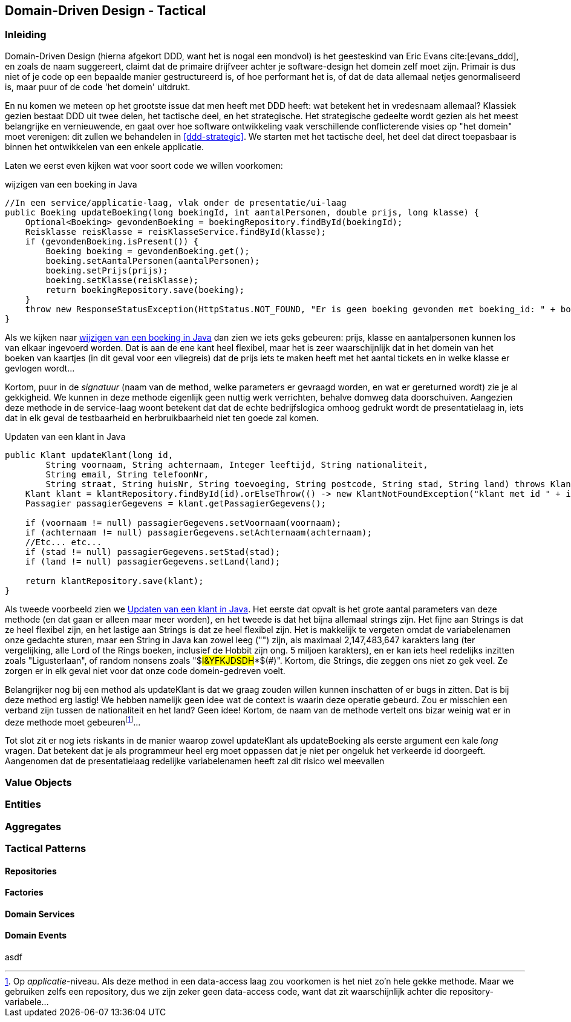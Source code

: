 == Domain-Driven Design - Tactical

=== Inleiding

Domain-Driven Design (hierna afgekort DDD, want het is nogal een mondvol) is het geesteskind van Eric Evans cite:[evans_ddd], en zoals de naam suggereert, claimt dat de primaire drijfveer achter je software-design het domein zelf moet zijn. Primair is dus niet
of je code op een bepaalde manier gestructureerd is, of hoe performant het is, of dat de data allemaal netjes genormaliseerd is, maar puur of de code 'het domein' uitdrukt.

En nu komen we meteen op het grootste issue dat men heeft met DDD heeft: wat betekent het in vredesnaam allemaal? Klassiek gezien bestaat DDD uit twee delen, het tactische deel, en het strategische. Het strategische gedeelte wordt gezien als het meest belangrijke en vernieuwende, en gaat over hoe software ontwikkeling vaak verschillende conflicterende visies op "het domein" moet verenigen: dit zullen we behandelen in <<ddd-strategic>>. We starten met het tactische deel, het deel dat direct toepasbaar is binnen het ontwikkelen van een enkele applicatie.

Laten we eerst even kijken wat voor soort code we willen voorkomen:

[#updateBoeking]
[source, java]
.wijzigen van een boeking in Java
----
//In een service/applicatie-laag, vlak onder de presentatie/ui-laag
public Boeking updateBoeking(long boekingId, int aantalPersonen, double prijs, long klasse) {
    Optional<Boeking> gevondenBoeking = boekingRepository.findById(boekingId);
    Reisklasse reisKlasse = reisKlasseService.findById(klasse);
    if (gevondenBoeking.isPresent()) {
        Boeking boeking = gevondenBoeking.get();
        boeking.setAantalPersonen(aantalPersonen);
        boeking.setPrijs(prijs);
        boeking.setKlasse(reisKlasse);
        return boekingRepository.save(boeking);
    }
    throw new ResponseStatusException(HttpStatus.NOT_FOUND, "Er is geen boeking gevonden met boeking_id: " + boekingId);
}
----


Als we kijken naar <<updateBoeking>> dan zien we iets geks gebeuren: prijs, klasse en aantalpersonen kunnen los van elkaar ingevoerd worden. Dat is aan de ene kant heel flexibel, maar het is zeer waarschijnlijk dat in het domein van het boeken van kaartjes (in dit geval voor een vliegreis) dat de prijs iets te maken heeft met het aantal tickets en in welke klasse er gevlogen wordt...

Kortom, puur in de _signatuur_ (naam van de method, welke parameters er gevraagd worden, en wat er gereturned wordt) zie je al gekkigheid. We kunnen in deze methode eigenlijk geen nuttig werk verrichten, behalve domweg data doorschuiven. Aangezien deze methode in de service-laag woont betekent dat dat de echte bedrijfslogica omhoog gedrukt wordt de presentatielaag in, iets dat in elk geval de testbaarheid en herbruikbaarheid niet ten goede zal komen.

[#updateKlant]
[source, java]
.Updaten van een klant in Java
----
public Klant updateKlant(long id, 
        String voornaam, String achternaam, Integer leeftijd, String nationaliteit,
        String email, String telefoonNr,
        String straat, String huisNr, String toevoeging, String postcode, String stad, String land) throws KlantNotFoundException {
    Klant klant = klantRepository.findById(id).orElseThrow(() -> new KlantNotFoundException("klant met id " + id + " kan niet worden gevonden!"));
    Passagier passagierGegevens = klant.getPassagierGegevens();

    if (voornaam != null) passagierGegevens.setVoornaam(voornaam);
    if (achternaam != null) passagierGegevens.setAchternaam(achternaam);    
    //Etc... etc...
    if (stad != null) passagierGegevens.setStad(stad);
    if (land != null) passagierGegevens.setLand(land);

    return klantRepository.save(klant);
}
----

Als tweede voorbeeld zien we <<updateKlant>>. Het eerste dat opvalt is het grote aantal parameters van deze methode (en dat gaan er alleen maar meer worden), en het tweede is dat het bijna allemaal strings zijn. Het fijne aan Strings is dat ze heel flexibel zijn, en het lastige aan Strings is dat ze heel flexibel zijn. Het is makkelijk te vergeten omdat de variabelenamen onze gedachte sturen, maar een String in Java kan zowel leeg ("") zijn, als maximaal 2,147,483,647	karakters lang (ter vergelijking, alle Lord of the Rings boeken, inclusief de Hobbit zijn ong. 5 miljoen karakters), en er kan iets heel redelijks inzitten zoals "Ligusterlaan", of random nonsens zoals "$#I&YFKJDSDH#*$(#)". Kortom, die Strings, die zeggen ons niet zo gek veel. Ze zorgen er in elk geval niet voor dat onze code domein-gedreven voelt.

Belangrijker nog bij een method als updateKlant is dat we graag zouden willen kunnen inschatten of er bugs in zitten. Dat is bij deze method erg lastig! We hebben namelijk geen idee wat de context is waarin deze operatie gebeurd. Zou er misschien een verband zijn tussen de nationaliteit en het land? Geen idee! Kortom, de naam van de methode vertelt ons bizar weinig wat er in deze methode moet gebeurenfootnote:[Op _applicatie_-niveau. Als deze method in een data-access laag zou voorkomen is het niet zo'n hele gekke methode. Maar we gebruiken zelfs een repository, dus we zijn zeker geen data-access code, want dat zit waarschijnlijk achter die repository-variabele...]...

Tot slot zit er nog iets riskants in de manier waarop zowel updateKlant als updateBoeking als eerste argument een kale _long_ vragen. Dat betekent dat je als programmeur heel erg moet oppassen dat je niet per ongeluk het verkeerde id doorgeeft. Aangenomen dat de presentatielaag redelijke variabelenamen heeft zal dit risico wel meevallen

=== Value Objects

=== Entities

=== Aggregates

=== Tactical Patterns

==== Repositories

==== Factories

==== Domain Services

==== Domain Events

asdf

